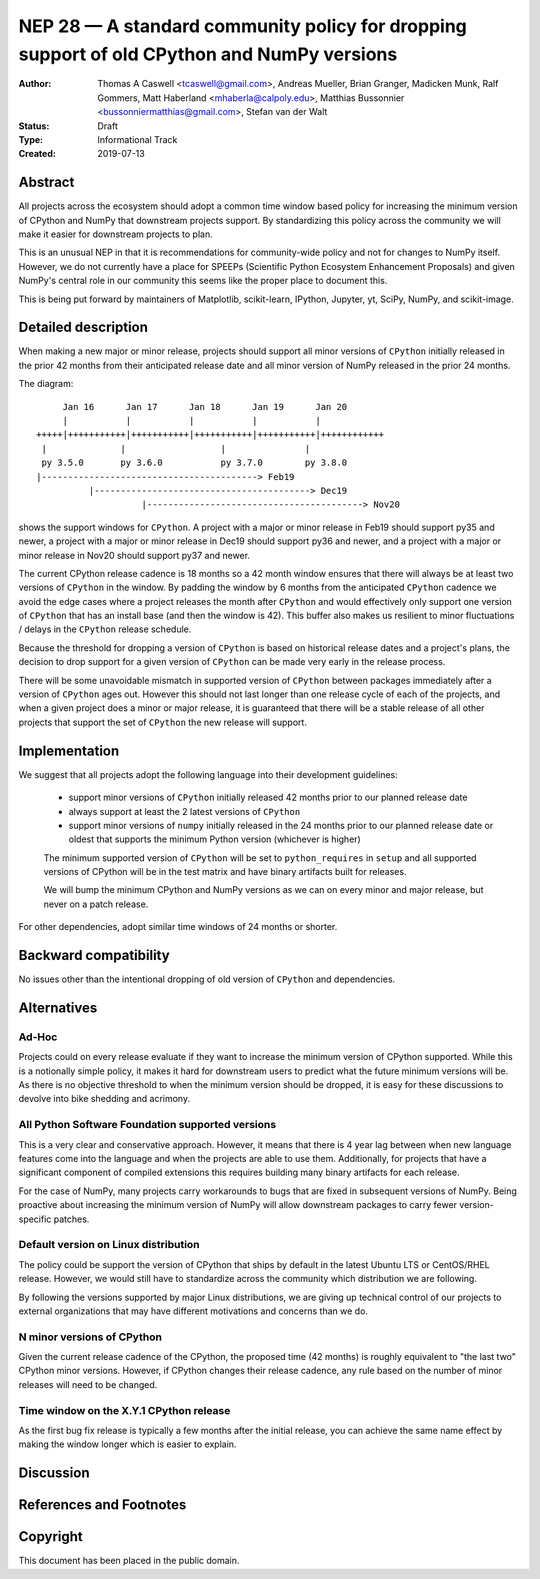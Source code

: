 ===========================================================================================
NEP 28 — A standard community policy for dropping support of old CPython and NumPy versions
===========================================================================================


:Author: Thomas A Caswell <tcaswell@gmail.com>, Andreas Mueller, Brian Granger, Madicken Munk, Ralf Gommers, Matt Haberland <mhaberla@calpoly.edu>, Matthias Bussonnier <bussonniermatthias@gmail.com>, Stefan van der Walt
:Status: Draft
:Type: Informational Track
:Created: 2019-07-13


Abstract
--------

All projects across the ecosystem should adopt a common time window
based policy for increasing the minimum version of CPython and NumPy
that downstream projects support.  By standardizing this policy
across the community we will make it easier for downstream projects to
plan.

This is an unusual NEP in that it is recommendations for community-wide
policy and not for changes to NumPy itself.  However, we do not
currently have a place for SPEEPs (Scientific Python Ecosystem
Enhancement Proposals) and given NumPy's central role in our community
this seems like the proper place to document this.


This is being put forward by maintainers of Matplotlib, scikit-learn,
IPython, Jupyter, yt, SciPy, NumPy, and scikit-image.



Detailed description
--------------------

When making a new major or minor release, projects should support all
minor versions of ``CPython`` initially released in the prior 42
months from their anticipated release date and all minor version of
NumPy released in the prior 24 months.


The diagram::

       Jan 16      Jan 17      Jan 18      Jan 19      Jan 20
       |           |           |           |           |
  +++++|+++++++++++|+++++++++++|+++++++++++|+++++++++++|++++++++++++
   |              |                  |               |
   py 3.5.0       py 3.6.0           py 3.7.0        py 3.8.0
  |-----------------------------------------> Feb19
            |-----------------------------------------> Dec19
                      |-----------------------------------------> Nov20

shows the support windows for ``CPython``.  A project with a major or
minor release in Feb19 should support py35 and newer, a project with a
major or minor release in Dec19 should support py36 and newer, and a
project with a major or minor release in Nov20 should support py37 and
newer.

The current CPython release cadence is 18 months so a 42 month window
ensures that there will always be at least two versions of ``CPython``
in the window.  By padding the window by 6 months from the anticipated
``CPython`` cadence we avoid the edge cases where a project releases
the month after ``CPython`` and would effectively only support one
version of ``CPython`` that has an install base (and then the window
is 42).  This buffer also makes us resilient to minor fluctuations /
delays in the ``CPython`` release schedule.

Because the threshold for dropping a version of ``CPython`` is based
on historical release dates and a project's plans, the decision to drop
support for a given version of ``CPython`` can be made very early in
the release process.

There will be some unavoidable mismatch in supported version of
``CPython`` between packages immediately after a version of
``CPython`` ages out.  However this should not last longer than one
release cycle of each of the projects, and when a given project
does a minor or major release, it is guaranteed that there will be a
stable release of all other projects that support the set of
``CPython`` the new release will support.


Implementation
--------------

We suggest that all projects adopt the following language into their
development guidelines:


   - support minor versions of ``CPython`` initially released
     42 months prior to our planned release date
   - always support at least the 2 latest versions of ``CPython``
   - support minor versions of ``numpy`` initially released in the 24
     months prior to our planned release date or oldest that supports the
     minimum Python version (whichever is higher)

   The minimum supported version of ``CPython`` will be set to
   ``python_requires`` in ``setup`` and all supported versions of
   CPython will be in the test matrix and have binary artifacts built
   for releases.

   We will bump the minimum CPython and NumPy versions as we can on
   every minor and major release, but never on a patch release.

For other dependencies, adopt similar time windows of 24 months or
shorter.


Backward compatibility
----------------------

No issues other than the intentional dropping of old version of
``CPython`` and dependencies.


Alternatives
------------

Ad-Hoc
~~~~~~

Projects could on every release evaluate if they want to increase
the minimum version of CPython supported.  While this is a notionally
simple policy, it makes it hard for downstream users to predict what
the future minimum versions will be.  As there is no objective threshold
to when the minimum version should be dropped, it is easy for these
discussions to devolve into bike shedding and acrimony.


All Python Software Foundation supported versions
~~~~~~~~~~~~~~~~~~~~~~~~~~~~~~~~~~~~~~~~~~~~~~~~~

This is a very clear and conservative approach.  However, it means that
there is 4 year lag between when new language features come into the
language and when the projects are able to use them.  Additionally,
for projects that have a significant component of compiled extensions
this requires building many binary artifacts for each release.

For the case of NumPy, many projects carry workarounds to bugs that
are fixed in subsequent versions of NumPy.  Being proactive about
increasing the minimum version of NumPy will allow downstream
packages to carry fewer version-specific patches.



Default version on Linux distribution
~~~~~~~~~~~~~~~~~~~~~~~~~~~~~~~~~~~~~

The policy could be support the version of CPython that ships by
default in the latest Ubuntu LTS or CentOS/RHEL release.  However, we
would still have to standardize across the community which
distribution we are following.

By following the versions supported by major Linux distributions, we
are giving up technical control of our projects to external
organizations that may have different motivations and concerns than we
do.

N minor versions of CPython
~~~~~~~~~~~~~~~~~~~~~~~~~~~

Given the current release cadence of the CPython, the proposed time
(42 months) is roughly equivalent to "the last two" CPython minor
versions.  However, if CPython changes their release cadence, any rule
based on the number of minor releases will need to be changed.


Time window on the X.Y.1 CPython release
~~~~~~~~~~~~~~~~~~~~~~~~~~~~~~~~~~~~~~~~

As the first bug fix release is typically a few months after the
initial release, you can achieve the same name effect by making the
window longer which is easier to explain.


Discussion
----------


References and Footnotes
------------------------


Copyright
---------

This document has been placed in the public domain.
